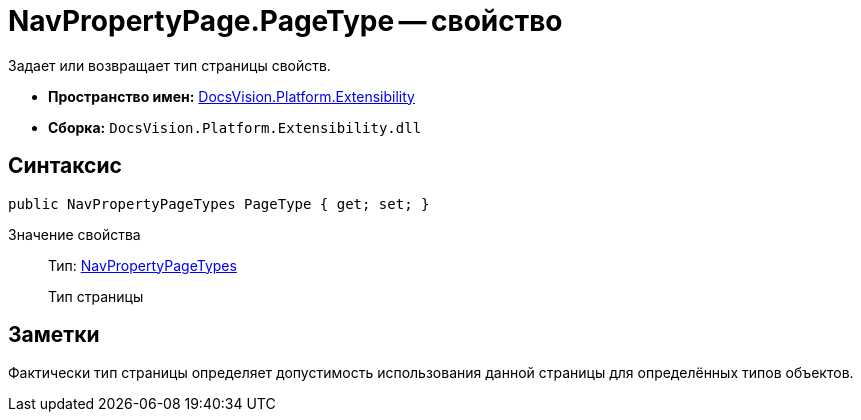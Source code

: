 = NavPropertyPage.PageType -- свойство

Задает или возвращает тип страницы свойств.

* *Пространство имен:* xref:api/DocsVision/Platform/Extensibility/Extensibility_NS.adoc[DocsVision.Platform.Extensibility]
* *Сборка:* `DocsVision.Platform.Extensibility.dll`

== Синтаксис

[source,csharp]
----
public NavPropertyPageTypes PageType { get; set; }
----

Значение свойства::
Тип: xref:api/DocsVision/Platform/Extensibility/NavPropertyPageTypes_EN.adoc[NavPropertyPageTypes]
+
Тип страницы

== Заметки

Фактически тип страницы определяет допустимость использования данной страницы для определённых типов объектов.
